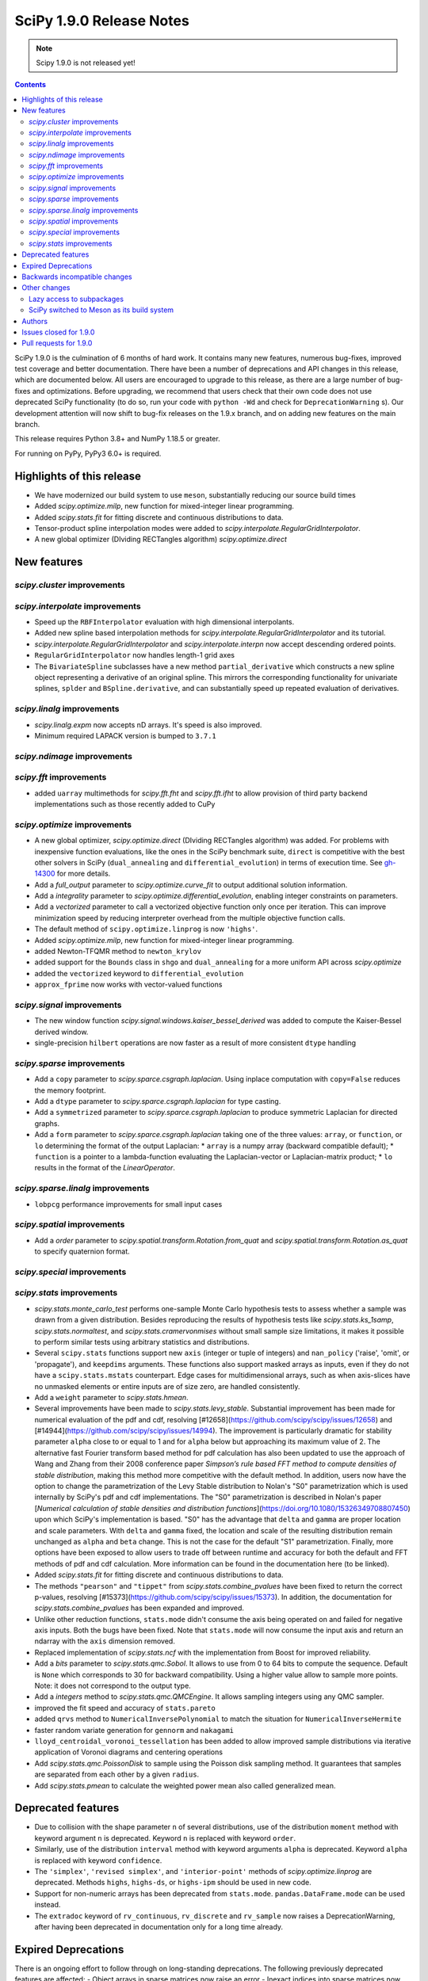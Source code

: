 ==========================
SciPy 1.9.0 Release Notes
==========================

.. note:: Scipy 1.9.0 is not released yet!

.. contents::

SciPy 1.9.0 is the culmination of 6 months of hard work. It contains
many new features, numerous bug-fixes, improved test coverage and better
documentation. There have been a number of deprecations and API changes
in this release, which are documented below. All users are encouraged to
upgrade to this release, as there are a large number of bug-fixes and
optimizations. Before upgrading, we recommend that users check that
their own code does not use deprecated SciPy functionality (to do so,
run your code with ``python -Wd`` and check for ``DeprecationWarning`` s).
Our development attention will now shift to bug-fix releases on the
1.9.x branch, and on adding new features on the main branch.

This release requires Python 3.8+ and NumPy 1.18.5 or greater.

For running on PyPy, PyPy3 6.0+ is required.


**************************
Highlights of this release
**************************

- We have modernized our build system to use ``meson``, substantially reducing
  our source build times
- Added `scipy.optimize.milp`, new function for mixed-integer linear
  programming.
- Added `scipy.stats.fit` for fitting discrete and continuous distributions
  to data.
- Tensor-product spline interpolation modes were added to
  `scipy.interpolate.RegularGridInterpolator`.
- A new global optimizer (DIviding RECTangles algorithm)
  `scipy.optimize.direct`


************
New features
************


`scipy.cluster` improvements
============================


`scipy.interpolate` improvements
================================
- Speed up the ``RBFInterpolator`` evaluation with high dimensional
  interpolants.
- Added new spline based interpolation methods for
  `scipy.interpolate.RegularGridInterpolator` and its tutorial.
- `scipy.interpolate.RegularGridInterpolator` and `scipy.interpolate.interpn`
  now accept descending ordered points.
- ``RegularGridInterpolator`` now handles length-1 grid axes
- The ``BivariateSpline`` subclasses have a new method ``partial_derivative``
  which constructs a new spline object representing a derivative of an
  original spline. This mirrors the corresponding functionality for univariate
  splines, ``splder`` and ``BSpline.derivative``, and can substantially speed
  up repeated evaluation of derivatives.

`scipy.linalg` improvements
===========================
- `scipy.linalg.expm` now accepts nD arrays. It's speed is also improved.
- Minimum required LAPACK version is bumped to ``3.7.1``

`scipy.ndimage` improvements
============================

`scipy.fft` improvements
========================
- added ``uarray`` multimethods for `scipy.fft.fht` and `scipy.fft.ifht`
  to allow provision of third party backend implementations such as those
  recently added to CuPy

`scipy.optimize` improvements
=============================
- A new global optimizer, `scipy.optimize.direct` (DIviding RECTangles algorithm)
  was added. For problems with inexpensive function evaluations, like the ones
  in the SciPy benchmark suite, ``direct`` is competitive with the best other
  solvers in SciPy (``dual_annealing`` and ``differential_evolution``) in terms
  of execution time. See
  `gh-14300 <https://github.com/scipy/scipy/pull/14300>`__ for more details.

- Add a `full_output` parameter to `scipy.optimize.curve_fit` to output
  additional solution information.
- Add a `integrality` parameter to `scipy.optimize.differential_evolution`,
  enabling integer constraints on parameters.
- Add a `vectorized` parameter to call a vectorized objective function only
  once per iteration. This can improve minimization speed by reducing
  interpreter overhead from the multiple objective function calls.
- The default method of ``scipy.optimize.linprog`` is now ``'highs'``.
- Added `scipy.optimize.milp`, new function for mixed-integer linear
  programming.
- added Newton-TFQMR method to ``newton_krylov``
- added support for the ``Bounds`` class in ``shgo`` and ``dual_annealing`` for
  a more uniform API across `scipy.optimize`
- added the ``vectorized`` keyword to ``differential_evolution``
- ``approx_fprime`` now works with vector-valued functions

`scipy.signal` improvements
===========================
- The new window function `scipy.signal.windows.kaiser_bessel_derived` was
  added to compute the Kaiser-Bessel derived window.
- single-precision ``hilbert`` operations are now faster as a result of more
  consistent ``dtype`` handling

`scipy.sparse` improvements
===========================
- Add a ``copy`` parameter to `scipy.sparce.csgraph.laplacian`. Using inplace
  computation with ``copy=False`` reduces the memory footprint.
- Add a ``dtype`` parameter to `scipy.sparce.csgraph.laplacian` for type casting.
- Add a ``symmetrized`` parameter to `scipy.sparce.csgraph.laplacian` to produce
  symmetric Laplacian for directed graphs.
- Add a ``form`` parameter to `scipy.sparce.csgraph.laplacian` taking one of the
  three values: ``array``, or ``function``, or ``lo`` determining the format of
  the output Laplacian:
  * ``array`` is a numpy array (backward compatible default);
  * ``function`` is a pointer to a lambda-function evaluating the
  Laplacian-vector or Laplacian-matrix product;
  * ``lo`` results in the format of the `LinearOperator`.

`scipy.sparse.linalg` improvements
==================================
- ``lobpcg`` performance improvements for small input cases

`scipy.spatial` improvements
============================
- Add a `order` parameter to `scipy.spatial.transform.Rotation.from_quat` and
  `scipy.spatial.transform.Rotation.as_quat` to specify quaternion format.


`scipy.special` improvements
============================


`scipy.stats` improvements
==========================
- `scipy.stats.monte_carlo_test` performs one-sample Monte Carlo hypothesis
  tests to assess whether a sample was drawn from a given distribution. Besides
  reproducing the results of hypothesis tests like `scipy.stats.ks_1samp`,
  `scipy.stats.normaltest`, and `scipy.stats.cramervonmises` without small sample
  size limitations, it makes it possible to perform similar tests using arbitrary
  statistics and distributions.

- Several ``scipy.stats`` functions support new ``axis`` (integer or tuple of
  integers) and ``nan_policy`` ('raise', 'omit', or 'propagate'), and
  ``keepdims`` arguments.
  These functions also support masked arrays as inputs, even if they do not have
  a ``scipy.stats.mstats`` counterpart. Edge cases for multidimensional arrays,
  such as when axis-slices have no unmasked elements or entire inputs are of
  size zero, are handled consistently.

- Add a ``weight`` parameter to `scipy.stats.hmean`.

- Several improvements have been made to `scipy.stats.levy_stable`. Substantial
  improvement has been made for numerical evaluation of the pdf and cdf,
  resolving [#12658](https://github.com/scipy/scipy/issues/12658) and
  [#14944](https://github.com/scipy/scipy/issues/14994). The improvement is
  particularly dramatic for stability parameter ``alpha`` close to or equal to 1
  and for ``alpha`` below but approaching its maximum value of 2. The alternative
  fast Fourier transform based method for pdf calculation has also been updated
  to use the approach of Wang and Zhang from their 2008 conference paper
  *Simpson’s rule based FFT method to compute densities of stable distribution*,
  making this method more competitive with the default method. In addition,
  users now have the option to change the parametrization of the Levy Stable
  distribution to Nolan's "S0" parametrization which is used internally by
  SciPy's pdf and cdf implementations. The "S0"  parametrization is described in
  Nolan's paper [*Numerical calculation of stable densities and distribution
  functions*](https://doi.org/10.1080/15326349708807450) upon which SciPy's
  implementation is based. "S0" has the advantage that ``delta`` and ``gamma``
  are proper location and scale parameters. With ``delta`` and ``gamma`` fixed,
  the location and scale of the resulting distribution remain unchanged as
  ``alpha`` and ``beta`` change. This is not the case for the default "S1"
  parametrization. Finally, more options have been exposed to allow users to
  trade off between runtime and accuracy for both the default and FFT methods of
  pdf and cdf calculation. More information can be found in the documentation
  here (to be linked).

- Added `scipy.stats.fit` for fitting discrete and continuous distributions to
  data.

- The methods ``"pearson"`` and ``"tippet"`` from `scipy.stats.combine_pvalues`
  have been fixed to return the correct p-values, resolving
  [#15373](https://github.com/scipy/scipy/issues/15373). In addition, the
  documentation for `scipy.stats.combine_pvalues` has been expanded and improved.

- Unlike other reduction functions, ``stats.mode`` didn't consume the axis
  being operated on and failed for negative axis inputs. Both the bugs have been
  fixed. Note that ``stats.mode`` will now consume the input axis and return an
  ndarray with the ``axis`` dimension removed.

- Replaced implementation of `scipy.stats.ncf` with the implementation from
  Boost for improved reliability.

- Add a `bits` parameter to `scipy.stats.qmc.Sobol`. It allows to use from 0
  to 64 bits to compute the sequence. Default is ``None`` which corresponds to
  30 for backward compatibility. Using a higher value allow to sample more
  points. Note: it does not correspond to the output type.

- Add a `integers` method to `scipy.stats.qmc.QMCEngine`. It allows sampling
  integers using any QMC sampler.

- improved the fit speed and accuracy of ``stats.pareto``

- added ``qrvs`` method to ``NumericalInversePolynomial`` to match the
  situation for ``NumericalInverseHermite``

- faster random variate generation for ``gennorm`` and ``nakagami``

- ``lloyd_centroidal_voronoi_tessellation`` has been added to allow improved
  sample distributions via iterative application of Voronoi diagrams and
  centering operations

- Add `scipy.stats.qmc.PoissonDisk` to sample using the Poisson disk sampling
  method. It guarantees that samples are separated from each other by a
  given ``radius``.

- Add `scipy.stats.pmean` to calculate the weighted power mean also called
  generalized mean.


*******************
Deprecated features
*******************

- Due to collision with the shape parameter ``n`` of several distributions,
  use of the distribution ``moment`` method with keyword argument ``n`` is
  deprecated. Keyword ``n`` is replaced with keyword ``order``. 
- Similarly, use of the distribution ``interval`` method with keyword arguments
  ``alpha`` is deprecated. Keyword ``alpha`` is replaced with keyword
  ``confidence``.
- The ``'simplex'``, ``'revised simplex'``, and ``'interior-point'`` methods
  of `scipy.optimize.linprog` are deprecated. Methods ``highs``, ``highs-ds``,
  or ``highs-ipm`` should be used in new code.
- Support for non-numeric arrays has been deprecated from ``stats.mode``.
  ``pandas.DataFrame.mode`` can be used instead.
- The ``extradoc`` keyword of ``rv_continuous``, ``rv_discrete`` and
  ``rv_sample`` now raises a DeprecationWarning, after having been deprecated in
  documentation only for a long time already.

********************
Expired Deprecations
********************
There is an ongoing effort to follow through on long-standing deprecations.
The following previously deprecated features are affected:
- Object arrays in sparse matrices now raise an error
- Inexact indices into sparse matrices now raise an error
- Passing ``radius=None`` to ``spatial.SphericalVoronoi`` now raises an error
(not adding ``radius`` defaults to 1, as before)
- Several BSpline methods now raise an error if inputs have ``ndim > 1``.
- The ``_rvs`` method of statistical distributions now requires a ``size``
parameter
- Passing a ``fillvalue`` that cannot be cast to the output type in
``signal.convolve2d`` now raises an error
- The ``spatial.distance`` now enforce that the input vectors are
one-dimensional.
- Removed ``stats.itemfreq``
- Removed ``stats.median_absolute_deviation``
- Removed ``n_jobs`` keyword argument and use of ``k=None`` from
``kdtree.query``
- Removed ``right`` keyword from ``interpolate.PPoly.extend``
- Removed ``debug`` keyword from ``scipy.linalg.solve_*``
- Removed class ``_ppform`` ``scipy.interpolate``
- Removed BSR methods ``matvec`` and ``matmat``
- Removed ``mlab`` truncation mode from ``cluster.dendrogram``
- Removed ``cluster.vq.py_vq2``
- Removed keyword arguments ``ftol`` and ``xtol`` from
``optimize.minimize(method='Nelder-Mead')``
- Removed ``signal.windows.hanning``
- Removed LAPACK ``gegv`` functions from ``linalg``; this raises the minimally
required LAPACK version to 3.7.1
- Removed ``spatial.distance.matching``
- Removed the alias ``scipy.random`` for ``numpy.random``
- Removed docstring related functions from ``scipy.misc`` (``docformat``,
``inherit_docstring_from``, ``extend_notes_in_docstring``,
``replace_notes_in_docstring``, ``indentcount_lines``, ``filldoc``,
``unindent_dict``, ``unindent_string``).
- Removed ``linalg.pinv2``

******************************
Backwards incompatible changes
******************************

- Several `scipy.stats` functions now convert ``np.matrix`` to ``np.ndarray``s
  before the calculation is performed. In this case, the output will be a scalar
  or ``np.ndarray`` of appropriate shape rather than a 2D ``np.matrix``.
  Similarly, while masked elements of masked arrays are still ignored, the
  output will be a scalar or ``np.ndarray`` rather than a masked array with
  ``mask=False``.
- The default method of ``scipy.optimize.linprog`` is now ``'highs'``, not
  ``'interior-point'`` (which is now deprecated), so callback functions and some
  options are no longer supported with the default method.
- For `scipy.stats.combine_pvalues`, the sign of the test statistic returned
  for the method ``"pearson"`` has been flipped so that higher values of the
  statistic now correspond to lower p-values, making the statistic more
  consistent with those of the other methods and with the majority of the
  literature.
- `scipy.linalg.expm` due to historical reasons was using the sparse
  implementation and thus was accepting sparse arrays. Now it only works with
  nDarrays. For sparse usage, `scipy.sparse.linalg.expm` needs to be used
  explicitly.
- The definition of `scipy.stats.circvar` has reverted to the one that is
  standard in the literature; note that this is not the same as the square of
  `scipy.stats.circstd`.
- Remove inheritance to `QMCEngine` in `MultinomialQMC` and
  `MultivariateNormalQMC`. It removes the methods `fast_forward` and `reset`.
- Init of `MultinomialQMC` now require the number of trials with `n_trials`.
  Hence, `MultinomialQMC.random` output has now the correct shape ``(n, pvals)``.
- Several function-specific warnings (``F_onewayConstantInputWarning``,
  ``F_onewayBadInputSizesWarning``, ``PearsonRConstantInputWarning``, 
  ``PearsonRNearConstantInputWarning``, ``SpearmanRConstantInputWarning``, and
  ``BootstrapDegenerateDistributionWarning``) have been replaced with more
  general warnings.


*************
Other changes
*************

- A draft developer CLI is available for SciPy, leveraging the ``doit``,
  ``click`` and ``rich-click`` tools. For more details, see
  [gh-15959](https://github.com/scipy/scipy/pull/15959).

- The SciPy contributor guide has been reorganized and updated
  (see [#15947](https://github.com/scipy/scipy/pull/15947) for details).

- QUADPACK Fortran routines in `scipy.integrate`, which power
  `scipy.integrate.quad`, have been marked as `recursive`. This should fix rare
  issues in multivariate integration (`nquad` and friends) and obviate the need
  for compiler-specific compile flags (`/recursive` for ifort etc). Please file
  an issue if this change turns out problematic for you. This is also true for
  ``FITPACK`` routines in `scipy.interpolate`, which power ``splrep``,
  ``splev`` etc., and ``*UnivariateSpline`` and ``*BivariateSpline`` classes.

Lazy access to subpackages
==========================

Before this release, all subpackages of SciPy (`cluster`, `fft`, `ndimage`,
etc.) had to be explicitly imported. Now, these subpackages are lazily loaded
as soon as they are accessed, so that the following is possible (if desired
for interactive use, it's not actually recommended for code,
see :ref:`scipy-api`):
`import scipy as sp; sp.fft.dct([1, 2, 3])`. Advantages include: making it
easier to navigate SciPy in interactive terminals, reducing subpackage import
conflicts (which before required
`import networkx.linalg as nla; import scipy.linalg as sla`),
and avoiding repeatedly having to update imports during teaching &
experimentation. Also see
[the related community specification document](https://scientific-python.org/specs/spec-0001/).

SciPy switched to Meson as its build system
===========================================

This is the first release that ships with [Meson](https://mesonbuild.com) as
the build system. When installing with ``pip`` or ``pypa/build``, Meson will be
used (invoked via the ``meson-python`` build hook). This change brings
significant benefits - most importantly much faster build times, but also
better support for cross-compilation and cleaner build logs.

.. note::

   This release still ships with support for ``numpy.distutils``-based builds
   as well. Those can be invoked through the ``setup.py`` command-line
   interface (e.g., ``python setup.py install``). It is planned to remove
   ``numpy.distutils`` support before the 1.10.0 release.

When building from source, a number of things have changed compared to building
with ``numpy.distutils``:

- New build dependencies: ``meson``, ``ninja``, and ``pkg-config``.
  ``setuptools`` and ``wheel`` are no longer needed.
- BLAS and LAPACK libraries that are supported haven't changed, however the
  discovery mechanism has: that is now using ``pkg-config`` instead of hardcoded
  paths or a ``site.cfg`` file.
- The build defaults to using OpenBLAS. See :ref:`blas-lapack-selection` for
  details.

The two CLIs that can be used to build wheels are ``pip`` and ``build``. In
addition, the SciPy repo contains a ``python dev.py`` CLI for any kind of
development task (see its ``--help`` for details). For a comparison between old
(``distutils``) and new (``meson``) build commands, see :ref:`meson-faq`.

For more information on the introduction of Meson support in SciPy, see
`gh-13615 <https://github.com/scipy/scipy/issues/13615>`__ and
`this blog post <https://labs.quansight.org/blog/2021/07/moving-scipy-to-meson/>`__.


*******
Authors
*******

* endolith (12)
* Caio Agiani (2) +
* Emmy Albert (1) +
* Joseph Albert (1)
* Tania Allard (3)
* Carsten Allefeld (1) +
* Kartik Anand (1) +
* Virgile Andreani (2) +
* Weh Andreas (1) +
* Francesco Andreuzzi (5) +
* Kian-Meng Ang (2) +
* Gerrit Ansmann (1)
* Ar-Kareem (1) +
* Shehan Atukorala (1) +
* avishai231 (1) +
* Blair Azzopardi (1)
* Sayantika Banik (2) +
* Ross Barnowski (8)
* Christoph Baumgarten (3)
* Nickolai Belakovski (1)
* Peter Bell (9)
* Sebastian Berg (2)
* Bharath (1) +
* bobcatCA (2) +
* boussoffara (2) +
* Islem BOUZENIA (1) +
* Jake Bowhay (40) +
* Matthew Brett (11)
* Dietrich Brunn (2) +
* Michael Burkhart (2) +
* Evgeni Burovski (96)
* Matthias Bussonnier (20)
* Dominic C (1)
* Cameron (1) +
* CJ Carey (3)
* Thomas A Caswell (2)
* Ali Cetin (2) +
* Hood Chatham (4) +
* Klesk Chonkin (1)
* Craig Citro (1) +
* Dan Cogswell (1) +
* Luigi Cruz (1) +
* Anirudh Dagar (5)
* Brandon David (1)
* deepakdinesh1123 (1) +
* Denton DeLoss (1) +
* derbuihan (2) +
* Sameer Deshmukh (13) +
* Niels Doucet (1) +
* DWesl (8)
* Thomas J. Fan (5)
* Isuru Fernando (3)
* Joseph Fox-Rabinovitz (1)
* Ryan Gibson (4) +
* Ralf Gommers (292)
* Srinivas Gorur-Shandilya (1) +
* Alex Griffing (2)
* h-vetinari (3)
* Matt Haberland (428)
* Tristan Hearn (1) +
* Jonathan Helgert (1) +
* Samuel Hinton (1) +
* Jake (1) +
* Stewart Jamieson (1) +
* Jan-Hendrik Müller (1)
* Yikun Jiang (1) +
* JuliaMelle01 (1) +
* jyuv (12) +
* Chris Keefe (1) +
* Robert Kern (4)
* Andrew Knyazev (9)
* Matthias Koeppe (4) +
* Sergey Koposov (1)
* Volodymyr Kozachynskyi (1) +
* Yotaro Kubo (2) +
* Jacob Lapenna (1) +
* Peter Mahler Larsen (8)
* Eric Larson (4)
* Laurynas Mikšys (1) +
* Gregory R. Lee (2)
* lerichi (1) +
* Tim Leslie (2)
* P. L. Lim (1)
* Smit Lunagariya (43)
* lutefiskhotdish (1) +
* Cong Ma (12)
* Syrtis Major (1)
* Nicholas McKibben (17)
* Melissa Weber Mendonça (10)
* Mark Mikofski (1)
* Jarrod Millman (13)
* Harsh Mishra (6)
* ML-Nielsen (3) +
* Matthew Murray (1) +
* Andrew Nelson (50)
* Dimitri Papadopoulos Orfanos (1) +
* Sambit Panda (1)
* Nick Papior (2)
* Tirth Patel (40)
* Petar Mlinarić (1)
* petroselo (1) +
* Ilhan Polat (63)
* Anthony Polloreno (1)
* Amit Portnoy (1) +
* Quentin Barthélemy (9)
* Patrick N. Raanes (1) +
* Tyler Reddy (83)
* Pamphile Roy (188)
* Vivek Roy (2) +
* Niyas Sait (2) +
* Atsushi Sakai (25)
* Mazen Sayed (1) +
* Eduardo Schettino (5) +
* Daniel Schmitz (6) +
* Eli Schwartz (3) +
* SELEE (2) +
* Namami Shanker (4)
* siddhantwahal (1) +
* Gagandeep Singh (8)
* Soph (1) +
* Shivnaren Srinivasan (1) +
* Scott Staniewicz (1) +
* Leo C. Stein (4)
* Albert Steppi (7)
* Christopher Strickland (1) +
* Kai Striega (4)
* Søren Fuglede Jørgensen (1)
* Aleksandr Tagilov (1) +
* Masayuki Takagi (1) +
* Sai Teja (1) +
* Ewout ter Hoeven (1) +
* Will Tirone (2)
* Bas van Beek (7)
* Dhruv Vats (1)
* H. Vetinari (4)
* Arthur Volant (1)
* Samuel Wallan (5)
* Stefan van der Walt (8)
* Warren Weckesser (81)
* Nils Werner (1)
* Aviv Yaish (1) +
* Dowon Yi (1)
* Rory Yorke (1)
* Yosshi999 (1) +
* yuanx749 (2) +
* Gang Zhao (23)
* ZhihuiChen0903 (1)
* Pavel Zun (1) +
* David Zwicker (1) +

A total of 149 people contributed to this release.
People with a "+" by their names contributed a patch for the first time.
This list of names is automatically generated, and may not be fully complete.


***********************
Issues closed for 1.9.0
***********************

* `#2047 <https://github.com/scipy/scipy/issues/2047>`__: derivatives() method is missing in BivariateSpline (Trac #1522)
* `#2414 <https://github.com/scipy/scipy/issues/2414>`__: stats binom at non-integer n (Trac #1895)
* `#2623 <https://github.com/scipy/scipy/issues/2623>`__: stats.distributions statistical power of test suite
* `#2650 <https://github.com/scipy/scipy/issues/2650>`__: (2D) Interpolation functions should work with complex numbers
* `#2868 <https://github.com/scipy/scipy/issues/2868>`__: nan and stats.percentileofscore
* `#3758 <https://github.com/scipy/scipy/issues/3758>`__: discrete distribution defined by \`values\` with non-integer...
* `#4130 <https://github.com/scipy/scipy/issues/4130>`__: BUG: stats: fisher_exact returns incorrect p-value
* `#4897 <https://github.com/scipy/scipy/issues/4897>`__: expm is 10x as slow as matlab according to http://stackoverflow.com/questions/30048315
* `#5266 <https://github.com/scipy/scipy/issues/5266>`__: Deprecated routines in Netlib LAPACK >3.5.0
* `#5890 <https://github.com/scipy/scipy/issues/5890>`__: Undefined behavior when using scipy.interpolate.RegularGridInterpolator...
* `#5982 <https://github.com/scipy/scipy/issues/5982>`__: Keyword collision in scipy.stats.levy_stable.interval
* `#6006 <https://github.com/scipy/scipy/issues/6006>`__: Dirichlet doesn't accept its own random variates as input to...
* `#6472 <https://github.com/scipy/scipy/issues/6472>`__: scipy.stats.invwishart does not check if scale matrix is symmetric
* `#6624 <https://github.com/scipy/scipy/issues/6624>`__: incorrect handling of nan by RegularGridInterpolator
* `#6882 <https://github.com/scipy/scipy/issues/6882>`__: Certain recursive scipy.integrate.quad (e.g. dblquad and nquad)...
* `#7469 <https://github.com/scipy/scipy/issues/7469>`__: Misleading interp2d documentation
* `#7560 <https://github.com/scipy/scipy/issues/7560>`__: Should RegularGridInterpolator support length 1 dimensions?
* `#8928 <https://github.com/scipy/scipy/issues/8928>`__: BUG: scipy.stats.norm wrong expected value of function when loc...
* `#9231 <https://github.com/scipy/scipy/issues/9231>`__: infinite loop in stats.fisher_exact
* `#9524 <https://github.com/scipy/scipy/issues/9524>`__: interpn returns nan with perfectly valid data
* `#9591 <https://github.com/scipy/scipy/issues/9591>`__: scipy.interpolate.interp1d with kind=“previous” doesn't extrapolate...
* `#9944 <https://github.com/scipy/scipy/issues/9944>`__: documentation for \`scipy.interpolate.RectBivariateSpline\` is...
* `#9999 <https://github.com/scipy/scipy/issues/9999>`__: BUG: malloc() calls in Cython and C that are not checked for...
* `#10983 <https://github.com/scipy/scipy/issues/10983>`__: LOBPCG inefficinet when computing > 20% of eigenvalues
* `#11145 <https://github.com/scipy/scipy/issues/11145>`__: unexpected SparseEfficiencyWarning at scipy.sparse.linalg.splu
* `#11447 <https://github.com/scipy/scipy/issues/11447>`__: scipy.interpolate.interpn: Handle ValueError('The points in dimension...
* `#11828 <https://github.com/scipy/scipy/issues/11828>`__: UnivariateSpline gives varying results when multithreaded on...
* `#12456 <https://github.com/scipy/scipy/issues/12456>`__: Add generalized mean calculation
* `#12480 <https://github.com/scipy/scipy/issues/12480>`__: RectBivariateSpline derivative evaluator is slow
* `#12658 <https://github.com/scipy/scipy/issues/12658>`__: scipy.stats.levy_stable.pdf can be inaccurate and return nan
* `#12838 <https://github.com/scipy/scipy/issues/12838>`__: Accept multiple matrices in \`scipy.linalg.expm\`
* `#12870 <https://github.com/scipy/scipy/issues/12870>`__: Levy Stable Random Variates Code has a typo
* `#12871 <https://github.com/scipy/scipy/issues/12871>`__: Levy Stable distribution uses parameterisation that is not location...
* `#13462 <https://github.com/scipy/scipy/issues/13462>`__: Too many warnings and results objects in public API for scipy.stats
* `#13615 <https://github.com/scipy/scipy/issues/13615>`__: RFC: switch to Meson as a build system
* `#13655 <https://github.com/scipy/scipy/issues/13655>`__: MAINT: stats.rv_generic: \`moment\` method falls back to \`_munp\`...
* `#13912 <https://github.com/scipy/scipy/issues/13912>`__: Adding Poisson Disc sampling to QMC
* `#14035 <https://github.com/scipy/scipy/issues/14035>`__: \`roots_jacobi\` support for large parameter values
* `#14162 <https://github.com/scipy/scipy/issues/14162>`__: Thread safety RectBivariateSpline
* `#14267 <https://github.com/scipy/scipy/issues/14267>`__: BUG: online doc returns 404 - wrong \`reference\` in url
* `#14462 <https://github.com/scipy/scipy/issues/14462>`__: Shapiro test returning negative p-value
* `#14548 <https://github.com/scipy/scipy/issues/14548>`__: Add convention flag to quanternion in \`Scipy.spatial.transform.rotation.Rotation\`
* `#14716 <https://github.com/scipy/scipy/issues/14716>`__: BUG: stats: The \`loguniform\` distribution is overparametrized.
* `#14731 <https://github.com/scipy/scipy/issues/14731>`__: BUG: Incorrect residual graph in scipy.sparse.csgraph.maximum_flow
* `#14745 <https://github.com/scipy/scipy/issues/14745>`__: BUG: scipy.ndimage.convolve documentation is incorrect
* `#14777 <https://github.com/scipy/scipy/issues/14777>`__: BUG: Wrong limit and no warning in stats.t for df=np.inf
* `#14889 <https://github.com/scipy/scipy/issues/14889>`__: BUG: NumPy's \`random\` module should not be in the \`scipy\`...
* `#14914 <https://github.com/scipy/scipy/issues/14914>`__: CI job with code coverage is failing (yet again)
* `#14926 <https://github.com/scipy/scipy/issues/14926>`__: RegularGridInterpolator should be called RectilinearGridInterpolator
* `#14994 <https://github.com/scipy/scipy/issues/14994>`__: BUG: Levy stable
* `#15009 <https://github.com/scipy/scipy/issues/15009>`__: BUG: scipy.stats.multiscale_graphcorr p-values are computed differently...
* `#15059 <https://github.com/scipy/scipy/issues/15059>`__: BUG: documentation inconsistent with code for find_peaks_cwt
* `#15082 <https://github.com/scipy/scipy/issues/15082>`__: DOC: Sampling from the truncated normal
* `#15125 <https://github.com/scipy/scipy/issues/15125>`__: Deprecate \`scipy.spatial.distance.kulsinski\`
* `#15133 <https://github.com/scipy/scipy/issues/15133>`__: BUG: Log_norm description is incorrect and produces incorrect...
* `#15150 <https://github.com/scipy/scipy/issues/15150>`__: BUG: RBFInterpolator is much slower than Rbf for vector data
* `#15172 <https://github.com/scipy/scipy/issues/15172>`__: BUG: special: High relative error in \`log_ndtr\`
* `#15195 <https://github.com/scipy/scipy/issues/15195>`__: BUGS: stats: Tracking issue for distributions that warn and/or...
* `#15199 <https://github.com/scipy/scipy/issues/15199>`__: BUG: Error occured \`spsolve_triangular\`
* `#15245 <https://github.com/scipy/scipy/issues/15245>`__: MAINT: scipy.stats._levy_stable should be treated as subpackage...
* `#15252 <https://github.com/scipy/scipy/issues/15252>`__: DOC: Multivariate normal CDF docstring typo
* `#15308 <https://github.com/scipy/scipy/issues/15308>`__: BUG: OpenBLAS 0.3.18 support
* `#15345 <https://github.com/scipy/scipy/issues/15345>`__: BUG: boschloo_exact gives pvalue > 1 (and sometimes nan)
* `#15368 <https://github.com/scipy/scipy/issues/15368>`__: build warnings for \`unuran_wrapper.pyx\`
* `#15373 <https://github.com/scipy/scipy/issues/15373>`__: BUG: Tippett’s and Pearson’s method for combine_pvalues are not...
* `#15415 <https://github.com/scipy/scipy/issues/15415>`__: \`integrate.quad_vec\` missing documentation for \`limit\` parameter
* `#15456 <https://github.com/scipy/scipy/issues/15456>`__: Segfault in HiGHS code when building with Mingw-w64 on Windows
* `#15458 <https://github.com/scipy/scipy/issues/15458>`__: DOC: Documentation inaccuracy of scipy.interpolate.bisplev
* `#15488 <https://github.com/scipy/scipy/issues/15488>`__: ENH: missing examples for scipy.optimize in docs
* `#15541 <https://github.com/scipy/scipy/issues/15541>`__: BUG: scipy.stats.powerlaw, why should x ∈ (0,1)? x can exceed...
* `#15568 <https://github.com/scipy/scipy/issues/15568>`__: BENCH/CI: Benchmark timeout
* `#15572 <https://github.com/scipy/scipy/issues/15572>`__: BUG: \`scipy.spatial.transform.rotation\`, wrong deprecation...
* `#15575 <https://github.com/scipy/scipy/issues/15575>`__: BUG: Tests failing for initial build [arm64 machine]
* `#15589 <https://github.com/scipy/scipy/issues/15589>`__: BUG: scipy.special.factorialk docstring inconsistent with behaviour
* `#15601 <https://github.com/scipy/scipy/issues/15601>`__: BUG: Scalefactors for \`signal.csd\` with \`average=='median'\`...
* `#15635 <https://github.com/scipy/scipy/issues/15635>`__: CI:ASK: Remove LaTeX doc builds?
* `#15638 <https://github.com/scipy/scipy/issues/15638>`__: DEV: \`dev.py\` missing PYTHONPATH when building doc
* `#15644 <https://github.com/scipy/scipy/issues/15644>`__: DOC: stats.ks_1samp: incorrect commentary in examples
* `#15666 <https://github.com/scipy/scipy/issues/15666>`__: CI: CircleCI build_docs failure on main
* `#15670 <https://github.com/scipy/scipy/issues/15670>`__: BUG: AssertionError in test__dual_annealing.py in test_bounds_class
* `#15692 <https://github.com/scipy/scipy/issues/15692>`__: CI: scipy.scipy (Main refguide_asv_check) failure in main
* `#15696 <https://github.com/scipy/scipy/issues/15696>`__: DOC: False information in docs - scipy.stats.ttest_1samp
* `#15700 <https://github.com/scipy/scipy/issues/15700>`__: BUG: AssertionError in test_propack.py
* `#15732 <https://github.com/scipy/scipy/issues/15732>`__: DEP: execute deprecation of inexact indices into sparse matrices
* `#15734 <https://github.com/scipy/scipy/issues/15734>`__: DEP: deal with deprecation of ndim >1 in bspline
* `#15735 <https://github.com/scipy/scipy/issues/15735>`__: DEP: add actual DeprecationWarning for sym_pos-keyword of scipy.linalg.solve
* `#15736 <https://github.com/scipy/scipy/issues/15736>`__: DEP: Remove \`debug\` keyword from \`scipy.linalg.solve_\*\`
* `#15737 <https://github.com/scipy/scipy/issues/15737>`__: DEP: Execute deprecation of pinv2
* `#15740 <https://github.com/scipy/scipy/issues/15740>`__: DEP: Execute deprecation for squeezing input vectors in spatial.distance
* `#15741 <https://github.com/scipy/scipy/issues/15741>`__: DEP: remove spatial.distance.matching
* `#15742 <https://github.com/scipy/scipy/issues/15742>`__: DEP: raise if fillvalue cannot be cast to output type in \`signal.convolve2d\`
* `#15743 <https://github.com/scipy/scipy/issues/15743>`__: DEP: enforce radius for \`spatial.SphericalVoronoi\`
* `#15744 <https://github.com/scipy/scipy/issues/15744>`__: DEP: sharpen deprecation of dual_annealing argument 'local_search_options'
* `#15745 <https://github.com/scipy/scipy/issues/15745>`__: DEP: remove signal.windows.hanning
* `#15746 <https://github.com/scipy/scipy/issues/15746>`__: DEP: remove k=None from KDTree.query
* `#15747 <https://github.com/scipy/scipy/issues/15747>`__: DEP: stats: remove support for \`_rvs\` without \`size\` parameter
* `#15750 <https://github.com/scipy/scipy/issues/15750>`__: DEP: remove \`n_jobs\` from kdtree
* `#15751 <https://github.com/scipy/scipy/issues/15751>`__: DEP: remove ftol/xtol from neldermead
* `#15752 <https://github.com/scipy/scipy/issues/15752>`__: DEP: remove right keyword from interpolate.PPoly.extend
* `#15753 <https://github.com/scipy/scipy/issues/15753>`__: DEP: remove \`_ppform\`
* `#15754 <https://github.com/scipy/scipy/issues/15754>`__: DEP: Remove mlab mode from dendrogram
* `#15757 <https://github.com/scipy/scipy/issues/15757>`__: DEP: docstring-related deprecations
* `#15758 <https://github.com/scipy/scipy/issues/15758>`__: DEP: remove LAPACK \*gegv functions
* `#15759 <https://github.com/scipy/scipy/issues/15759>`__: DEP: remove old BSR methods
* `#15760 <https://github.com/scipy/scipy/issues/15760>`__: DEP: remove py_vq2
* `#15761 <https://github.com/scipy/scipy/issues/15761>`__: DEP: remove stats.itemfreq
* `#15762 <https://github.com/scipy/scipy/issues/15762>`__: DEP: remove stats.median_absolute_deviation
* `#15773 <https://github.com/scipy/scipy/issues/15773>`__: BUG: iirfilter allows Wn[1] < Wn[0] for band-pass and band-stop...
* `#15780 <https://github.com/scipy/scipy/issues/15780>`__: BUG: CI on Azure broken with PyTest 7.1
* `#15854 <https://github.com/scipy/scipy/issues/15854>`__: CI: Windows Meson job failing sometimes on OpenBLAS binary download
* `#15866 <https://github.com/scipy/scipy/issues/15866>`__: BUG/CI: Wrong python version used for tests labeled "Linux Tests...
* `#15899 <https://github.com/scipy/scipy/issues/15899>`__: BUG: _calc_uniform_order_statistic_medians documentation example...
* `#15927 <https://github.com/scipy/scipy/issues/15927>`__: BUG: Inconsistent handling of INF and NAN in signal.convolve
* `#15931 <https://github.com/scipy/scipy/issues/15931>`__: BUG: scipy/io/arff/tests/test_arffread.py::TestNoData::test_nodata...
* `#15960 <https://github.com/scipy/scipy/issues/15960>`__: BUG: Documentation Error in scipy.signal.lfilter
* `#15961 <https://github.com/scipy/scipy/issues/15961>`__: BUG: scipy.stats.beta and bernoulli fails with float32 inputs
* `#15962 <https://github.com/scipy/scipy/issues/15962>`__: Race condition in macOS Meson build between \`_matfuncs_expm\`...
* `#15987 <https://github.com/scipy/scipy/issues/15987>`__: CI: \`np.matrix\` deprecation warning
* `#16011 <https://github.com/scipy/scipy/issues/16011>`__: BUG: typo in documentation for scipy.optimize.basinhopping
* `#16020 <https://github.com/scipy/scipy/issues/16020>`__: BUG: dev.py FileNotFoundError
* `#16027 <https://github.com/scipy/scipy/issues/16027>`__: jc should be (n-1)/2
* `#16031 <https://github.com/scipy/scipy/issues/16031>`__: BUG: scipy.sparse.linalg.norm does not work on sparse arrays
* `#16036 <https://github.com/scipy/scipy/issues/16036>`__: Missing \`f\` prefix on f-strings
* `#16054 <https://github.com/scipy/scipy/issues/16054>`__: Bug: Meson build with dev.py fails to detect SciPy with debian...
* `#16065 <https://github.com/scipy/scipy/issues/16065>`__: BUG: Gitpod build with \`python runtests.py\` fails; move to...
* `#16074 <https://github.com/scipy/scipy/issues/16074>`__: BUG: refguide check fails with \`numpydoc==1.3\`
* `#16081 <https://github.com/scipy/scipy/issues/16081>`__: CI, MAINT: minor refguide failure with stats.describe
* `#16121 <https://github.com/scipy/scipy/issues/16121>`__: DOC: scipy.interpolate.RegularGridInterpolator and interpn works...
* `#16162 <https://github.com/scipy/scipy/issues/16162>`__: BUG: curve_fit gives wrong results with Pandas float32
* `#16171 <https://github.com/scipy/scipy/issues/16171>`__: BUG: scipy.stats.multivariate_hypergeom.rvs raises ValueError...
* `#16219 <https://github.com/scipy/scipy/issues/16219>`__: \`TestSobol.test_0dim\` failure on 32-bit Linux job
* `#16233 <https://github.com/scipy/scipy/issues/16233>`__: BUG: Memory leak in function \`sf_error\` due to new reference...
* `#16254 <https://github.com/scipy/scipy/issues/16254>`__: DEP: add deprecation warning to \`maxiter\` kwarg in \`_minimize_tnc\`

***********************
Pull requests for 1.9.0
***********************

* `#9523 <https://github.com/scipy/scipy/pull/9523>`__: ENH: improvements to the Stable distribution
* `#13490 <https://github.com/scipy/scipy/pull/13490>`__: DEV: stats: check for distribution/method keyword name collisions
* `#13572 <https://github.com/scipy/scipy/pull/13572>`__: ENH: n-D and nan_policy support for scipy.stats.percentileofscore
* `#13918 <https://github.com/scipy/scipy/pull/13918>`__: ENH: Poisson Disk sampling for QMC
* `#13955 <https://github.com/scipy/scipy/pull/13955>`__: DOC: SciPy extensions for code style and docstring guidelines.
* `#14003 <https://github.com/scipy/scipy/pull/14003>`__: DOC: clarify the definition of the pdf of \`stats.fisk\`
* `#14036 <https://github.com/scipy/scipy/pull/14036>`__: ENH: fix numerical issues in roots_jacobi and related special...
* `#14142 <https://github.com/scipy/scipy/pull/14142>`__: DOC: Add better error message for unpacking issue
* `#14300 <https://github.com/scipy/scipy/pull/14300>`__: ENH: Adding DIRECT algorithm to \`\`scipy.optimize\`\`
* `#14576 <https://github.com/scipy/scipy/pull/14576>`__: ENH: stats: add one-sample Monte Carlo hypothesis test
* `#14642 <https://github.com/scipy/scipy/pull/14642>`__: ENH: add Lloyd's algorithm to \`scipy.spatial\` to improve a...
* `#14781 <https://github.com/scipy/scipy/pull/14781>`__: BUG: stats: handle infinite \`df\` in \`t\` distribution
* `#14847 <https://github.com/scipy/scipy/pull/14847>`__: ENH: BLD: enable building SciPy with Meson
* `#14877 <https://github.com/scipy/scipy/pull/14877>`__: DOC: ndimage convolve origin documentation (#14745)
* `#15001 <https://github.com/scipy/scipy/pull/15001>`__: ENH: sparse.linalg: More comprehensive tests (Not only for 1-D...
* `#15026 <https://github.com/scipy/scipy/pull/15026>`__: ENH: allow approx_fprime to work with vector-valued func
* `#15079 <https://github.com/scipy/scipy/pull/15079>`__: ENH:linalg: expm overhaul and ndarray processing
* `#15154 <https://github.com/scipy/scipy/pull/15154>`__: DOC: a small bug in docstring example of \`lobpcg\`
* `#15165 <https://github.com/scipy/scipy/pull/15165>`__: MAINT: Avoid using del to remove numpy symbols in scipy.__init__.py
* `#15168 <https://github.com/scipy/scipy/pull/15168>`__: REL: set version to 1.9.0.dev0
* `#15169 <https://github.com/scipy/scipy/pull/15169>`__: DOC: fix formatting of Methods in multivariate distributions
* `#15171 <https://github.com/scipy/scipy/pull/15171>`__: \`AttrDict\` raises \`AttributeError\` on missing attributes,...
* `#15176 <https://github.com/scipy/scipy/pull/15176>`__: BUG: special: Clean up some private namespaces and fix \`special.__all__\`
* `#15182 <https://github.com/scipy/scipy/pull/15182>`__: MAINT: fix typos principle -> principal
* `#15184 <https://github.com/scipy/scipy/pull/15184>`__: MAINT: CI: Rename 'Nightly CPython' job to 'NumPy main'
* `#15187 <https://github.com/scipy/scipy/pull/15187>`__: BUG: special: Fix numerical precision issue of log_ndtr
* `#15188 <https://github.com/scipy/scipy/pull/15188>`__: MAINT: sparse.linalg: Using more concise and user-friendly f-string...
* `#15190 <https://github.com/scipy/scipy/pull/15190>`__: MAINT: interpolate: speed up the RBFInterpolator evaluation with...
* `#15196 <https://github.com/scipy/scipy/pull/15196>`__: BUG: stats: Fix handling of support endpoints in two distributions.
* `#15197 <https://github.com/scipy/scipy/pull/15197>`__: MAINT: build dependency updates
* `#15202 <https://github.com/scipy/scipy/pull/15202>`__: MAINT: special: Don't use macro for 'extern "C"' in strictly...
* `#15205 <https://github.com/scipy/scipy/pull/15205>`__: BUG: stats: Fix spurious warnings generated by several distributions.
* `#15207 <https://github.com/scipy/scipy/pull/15207>`__: MAINT: sparse.linalg: Using the interface with the trace of sparse...
* `#15219 <https://github.com/scipy/scipy/pull/15219>`__: DOC: Corrected docstring of ndimage.sum_labels
* `#15223 <https://github.com/scipy/scipy/pull/15223>`__: DOC: x0->x for finite_diff_rel_step docstring closes #15208
* `#15230 <https://github.com/scipy/scipy/pull/15230>`__: ENH: expose submodules via \`__getattr__\` to allow lazy access
* `#15234 <https://github.com/scipy/scipy/pull/15234>`__: TST: stats: mark very slow tests as \`xslow\`
* `#15243 <https://github.com/scipy/scipy/pull/15243>`__: DOC: stats: add reference for gstd
* `#15244 <https://github.com/scipy/scipy/pull/15244>`__: Added example for morphology: binary_dilation and erosion
* `#15251 <https://github.com/scipy/scipy/pull/15251>`__: [MRG] ENH: Update \`laplacian\` function introducing the new...
* `#15255 <https://github.com/scipy/scipy/pull/15255>`__: MAINT: Remove \`distutils\` usage in \`runtests.py\` to fix deprecation...
* `#15259 <https://github.com/scipy/scipy/pull/15259>`__: MAINT: optimize, special, signal: Use custom warnings instead...
* `#15261 <https://github.com/scipy/scipy/pull/15261>`__: DOC: Add inline comment in Hausdorff distance calculation
* `#15265 <https://github.com/scipy/scipy/pull/15265>`__: DOC: update .mailmap
* `#15266 <https://github.com/scipy/scipy/pull/15266>`__: CI: remove coverage usage from Windows jobs
* `#15269 <https://github.com/scipy/scipy/pull/15269>`__: BLD: add setup.py for \`stats/_levy_stable\`
* `#15272 <https://github.com/scipy/scipy/pull/15272>`__: BUG: Fix owens_t function when a tends to infinity
* `#15274 <https://github.com/scipy/scipy/pull/15274>`__: DOC: fix docstring in _cdf() function of _multivariate.py
* `#15284 <https://github.com/scipy/scipy/pull/15284>`__: TST: silence RuntimeWarning from \`np.det\` in \`signal.place_poles\`...
* `#15285 <https://github.com/scipy/scipy/pull/15285>`__: CI: simplify 32-bit Linux testing
* `#15286 <https://github.com/scipy/scipy/pull/15286>`__: MAINT: Highs submodule CI issue - use shallow cloning
* `#15289 <https://github.com/scipy/scipy/pull/15289>`__: DOC: Misc numpydoc formatting.
* `#15291 <https://github.com/scipy/scipy/pull/15291>`__: DOC: some more docstring/numpydoc formatting.
* `#15300 <https://github.com/scipy/scipy/pull/15300>`__: DOC: Misc manual docs updates.
* `#15302 <https://github.com/scipy/scipy/pull/15302>`__: DOC: More docstring reformatting.
* `#15304 <https://github.com/scipy/scipy/pull/15304>`__: CI: fix Gitpod build by adding HiGHS submodule checkout
* `#15305 <https://github.com/scipy/scipy/pull/15305>`__: BLD: update NumPy to >=1.18.5, setuptools to <60.0
* `#15309 <https://github.com/scipy/scipy/pull/15309>`__: CI: update OpenBLAS to 0.3.18 in Azure jobs
* `#15310 <https://github.com/scipy/scipy/pull/15310>`__: ENH: signal: Add Kaiser-Bessel derived window function
* `#15312 <https://github.com/scipy/scipy/pull/15312>`__: BUG: special: Fix loss of precision in pseudo_huber when r/delta...
* `#15314 <https://github.com/scipy/scipy/pull/15314>`__: MAINT: changed needed after renaming \`master\` branch to \`main\`
* `#15315 <https://github.com/scipy/scipy/pull/15315>`__: MAINT: account for NumPy master -> main renaming
* `#15325 <https://github.com/scipy/scipy/pull/15325>`__: CI: reshuffle two Windows Azure CI jobs, and don't run 'full'...
* `#15330 <https://github.com/scipy/scipy/pull/15330>`__: ENH: optimize: support undocumented option \`full_output\` for...
* `#15336 <https://github.com/scipy/scipy/pull/15336>`__: DOC: update detailed roadmap
* `#15344 <https://github.com/scipy/scipy/pull/15344>`__: MAINT:stats: Renamed \`\*args\` param to \`\*samples\`
* `#15347 <https://github.com/scipy/scipy/pull/15347>`__: ENH: stats: add weights in harmonic mean
* `#15352 <https://github.com/scipy/scipy/pull/15352>`__: BLD: put upper bound \`setuptools<60.0\` in conda environment...
* `#15357 <https://github.com/scipy/scipy/pull/15357>`__: ENH: interpolate: add new methods for RegularGridInterpolator.
* `#15360 <https://github.com/scipy/scipy/pull/15360>`__: MAINT: speed up rvs of nakagami in scipy.stats
* `#15361 <https://github.com/scipy/scipy/pull/15361>`__: MAINT: sparse.linalg: Remove unnecessary operations
* `#15366 <https://github.com/scipy/scipy/pull/15366>`__: Make signal functions respect input dtype.
* `#15370 <https://github.com/scipy/scipy/pull/15370>`__: DOC: governance members moved to scipy.org
* `#15371 <https://github.com/scipy/scipy/pull/15371>`__: MAINT: stats: fix unuran compile-time warnings
* `#15378 <https://github.com/scipy/scipy/pull/15378>`__: MAINT: remove version pinning on gmpy2
* `#15380 <https://github.com/scipy/scipy/pull/15380>`__: ENH/MAINT: Version switcher from the sphinx theme
* `#15385 <https://github.com/scipy/scipy/pull/15385>`__: DOC: fix typo
* `#15387 <https://github.com/scipy/scipy/pull/15387>`__: MAINT: Fix a couple build warnings.
* `#15388 <https://github.com/scipy/scipy/pull/15388>`__: DOC: interpolate: improve \`RectBivariateSpline\` doc
* `#15391 <https://github.com/scipy/scipy/pull/15391>`__: ENH: graph Laplacian as LinearOperator, add dtype and symmetrized...
* `#15392 <https://github.com/scipy/scipy/pull/15392>`__: ENH: integrality constraints for differential_evolution
* `#15394 <https://github.com/scipy/scipy/pull/15394>`__: ENH: optimize: improvements to \`LinearConstraint\` class
* `#15396 <https://github.com/scipy/scipy/pull/15396>`__: DOC: Git:// protocol on github pending removal.
* `#15399 <https://github.com/scipy/scipy/pull/15399>`__: ENH: stats: add \`axis\` tuple and \`nan_policy\` to \`hmean\`
* `#15400 <https://github.com/scipy/scipy/pull/15400>`__: MAINT: sparse.linalg: Move the test function of GMRES to the...
* `#15401 <https://github.com/scipy/scipy/pull/15401>`__: MAINT: DOC: analytics from analytics.scientific-python
* `#15402 <https://github.com/scipy/scipy/pull/15402>`__: DOC: update pip_quickstart (submodules)
* `#15406 <https://github.com/scipy/scipy/pull/15406>`__: MAINT: use \`Rotation.Random\` instead of manual generation
* `#15407 <https://github.com/scipy/scipy/pull/15407>`__: BLD: meson: split pyx->c and Python extension build
* `#15408 <https://github.com/scipy/scipy/pull/15408>`__: MAINT: check for negative weights in \`Rotation.align_vectors\`
* `#15410 <https://github.com/scipy/scipy/pull/15410>`__: ENH: add \`order\` parameter to specify quaternion format
* `#15413 <https://github.com/scipy/scipy/pull/15413>`__: ENH: stats: add \`rvs\` method for \`gennorm\`
* `#15424 <https://github.com/scipy/scipy/pull/15424>`__: ENH: bypass LinearOperator in lobpcg for small-size cases
* `#15427 <https://github.com/scipy/scipy/pull/15427>`__: MAINT: Manage imports in \`sparse.linalg\`
* `#15431 <https://github.com/scipy/scipy/pull/15431>`__: Revert "ENH: add \`order\` parameter to specify quaternion format"
* `#15436 <https://github.com/scipy/scipy/pull/15436>`__: ENH: stats: fit: function for fitting discrete and continuous...
* `#15439 <https://github.com/scipy/scipy/pull/15439>`__: ENH: differential_evolution vectorized kwd
* `#15440 <https://github.com/scipy/scipy/pull/15440>`__: MAINT: Try to detect scipy path in \`runtests.py\` while not...
* `#15442 <https://github.com/scipy/scipy/pull/15442>`__: MAINT: Fix meson build warnings on windows
* `#15443 <https://github.com/scipy/scipy/pull/15443>`__: DOC, BUG: Fix error in heading remapping for custom \`scipy.optimize:function\` domain directive
* `#15445 <https://github.com/scipy/scipy/pull/15445>`__: ENH: stats: add \`nnlf\` method for discrete distributions
* `#15451 <https://github.com/scipy/scipy/pull/15451>`__: BLD: further refinement of Cython dependencies
* `#15452 <https://github.com/scipy/scipy/pull/15452>`__: BUG/DOC/TST: combine_pvalues: fix Tippett and Pearson
* `#15453 <https://github.com/scipy/scipy/pull/15453>`__: ENH: Make dual_annealing work with Bounds class
* `#15454 <https://github.com/scipy/scipy/pull/15454>`__: BLD: remove dependency on libnpymath from \`spatial._distance_wrap\`
* `#15455 <https://github.com/scipy/scipy/pull/15455>`__: ENH: Support Bounds class in shgo
* `#15459 <https://github.com/scipy/scipy/pull/15459>`__: DOC: documents parameter \`limit\` for function \`integrate.quad_vec\`.
* `#15460 <https://github.com/scipy/scipy/pull/15460>`__: ENH: optimize: milp: mixed integer linear programming
* `#15462 <https://github.com/scipy/scipy/pull/15462>`__: CI: switch one macOS CI job from distutils to meson
* `#15464 <https://github.com/scipy/scipy/pull/15464>`__: ENH: Performance improvements for \`linear_sum_assignment\`
* `#15465 <https://github.com/scipy/scipy/pull/15465>`__: DOC: stats: add weights in formulas and examples for gmean and...
* `#15466 <https://github.com/scipy/scipy/pull/15466>`__: MAINT: fix compile errors with CPython 3.11
* `#15469 <https://github.com/scipy/scipy/pull/15469>`__: MAINT: Remove \`distutils\` usage
* `#15470 <https://github.com/scipy/scipy/pull/15470>`__: ENH: \`stats.qmc\`: faster hypercube point comparison and scrambling...
* `#15472 <https://github.com/scipy/scipy/pull/15472>`__: ENH: stats: add \`axis\` tuple and \`nan_policy\` to \`skew\`
* `#15485 <https://github.com/scipy/scipy/pull/15485>`__: BLD: updates to Meson build files for more correct linking and...
* `#15487 <https://github.com/scipy/scipy/pull/15487>`__: MAINT: typo in bsplines.py
* `#15496 <https://github.com/scipy/scipy/pull/15496>`__: DOC: signal: fixed parameter 'order' for butter bandpass
* `#15497 <https://github.com/scipy/scipy/pull/15497>`__: MAINT: update vendored uarray
* `#15499 <https://github.com/scipy/scipy/pull/15499>`__: CI: remove matplotlib from 32-bit linux job, it fails to build
* `#15501 <https://github.com/scipy/scipy/pull/15501>`__: MAINT: Remove unused variable warnings
* `#15502 <https://github.com/scipy/scipy/pull/15502>`__: DEV: meson: allow specifying build directory and install prefix
* `#15512 <https://github.com/scipy/scipy/pull/15512>`__: MAINT: optimize.linprog: make HiGHS default and deprecate old...
* `#15523 <https://github.com/scipy/scipy/pull/15523>`__: DOC: fixed the link for fluiddyn's transonic vision in dev/roadmap.html.
* `#15526 <https://github.com/scipy/scipy/pull/15526>`__: MAINT: add qrvs method to NumericalInversePolynomial in scipy.stats
* `#15529 <https://github.com/scipy/scipy/pull/15529>`__: DOC: forward port 1.8.0 relnotes
* `#15532 <https://github.com/scipy/scipy/pull/15532>`__: TST: parametrize test_ldl_type_size_combinations
* `#15546 <https://github.com/scipy/scipy/pull/15546>`__: DOC: missing section for metrics
* `#15555 <https://github.com/scipy/scipy/pull/15555>`__: MAINT: make unuran clone shallow
* `#15557 <https://github.com/scipy/scipy/pull/15557>`__: DOC: fixes inaccuracy in bisplev documentation
* `#15559 <https://github.com/scipy/scipy/pull/15559>`__: BENCH: selection of linalg solvers to facilitate expansion
* `#15560 <https://github.com/scipy/scipy/pull/15560>`__: DOC: types and return values for Bessel Functions
* `#15561 <https://github.com/scipy/scipy/pull/15561>`__: MAINT: update HiGHS submodule to include fix for Windows segfault
* `#15563 <https://github.com/scipy/scipy/pull/15563>`__: CI: add a Windows CI job on GitHub Actions using Meson
* `#15564 <https://github.com/scipy/scipy/pull/15564>`__: DOC: stray backticks
* `#15565 <https://github.com/scipy/scipy/pull/15565>`__: DOC: incorrect underline lenght in section.
* `#15567 <https://github.com/scipy/scipy/pull/15567>`__: ENH: stats.pareto fit improvement for parameter combinations
* `#15569 <https://github.com/scipy/scipy/pull/15569>`__: DOC: pip quickstart: setup.py -> meson
* `#15570 <https://github.com/scipy/scipy/pull/15570>`__: MAINT: bump test tolerance in test_linprog
* `#15571 <https://github.com/scipy/scipy/pull/15571>`__: DOC: Wrong underline length
* `#15578 <https://github.com/scipy/scipy/pull/15578>`__: Make Windows Python setup more standard
* `#15581 <https://github.com/scipy/scipy/pull/15581>`__: MAINT: clarify deprecation warning spatial.transform.rotation
* `#15583 <https://github.com/scipy/scipy/pull/15583>`__: DOC: clarify O(N) SO(N) in random rotations
* `#15590 <https://github.com/scipy/scipy/pull/15590>`__: DOC: factorialk docstring inconsistent with code
* `#15597 <https://github.com/scipy/scipy/pull/15597>`__: DOC: update \`hyp2f1\` docstring example based on doctest
* `#15603 <https://github.com/scipy/scipy/pull/15603>`__: BENCH: optimize: milp: add MILP benchmarks
* `#15606 <https://github.com/scipy/scipy/pull/15606>`__: MAINT: allow multiplication sign \`×\`
* `#15611 <https://github.com/scipy/scipy/pull/15611>`__: BUG:signal: Fix median bias in csd(..., average="median")
* `#15616 <https://github.com/scipy/scipy/pull/15616>`__: CI: pin asv to avoid slowdowns in 0.5/0.5.1
* `#15619 <https://github.com/scipy/scipy/pull/15619>`__: DOC: stats: update interval and moment method signatures
* `#15625 <https://github.com/scipy/scipy/pull/15625>`__: MAINT: Clean up \`type: ignore\` comments related to third-party...
* `#15626 <https://github.com/scipy/scipy/pull/15626>`__: TST, MAINT: ignore np distutils dep
* `#15629 <https://github.com/scipy/scipy/pull/15629>`__: MAINT: stats: fix \`trim1\` \`axis\` behavior
* `#15634 <https://github.com/scipy/scipy/pull/15634>`__: CI: Improve concurrency to cancel running jobs on PR update
* `#15645 <https://github.com/scipy/scipy/pull/15645>`__: DOC: Add code example to the documentation of \`sparse.linalg.cg\`.
* `#15646 <https://github.com/scipy/scipy/pull/15646>`__: DOC: stats.ks_1samp: correct examples
* `#15647 <https://github.com/scipy/scipy/pull/15647>`__: ENH: add variable bits to \`stats.qmc.Sobol\`
* `#15648 <https://github.com/scipy/scipy/pull/15648>`__: DOC: Add examples to documentation for \`scipy.special.ellipr{c,d,f,g,j}\`
* `#15649 <https://github.com/scipy/scipy/pull/15649>`__: DEV/DOC: remove latex/pdf documentation
* `#15651 <https://github.com/scipy/scipy/pull/15651>`__: DOC: stats.ks_2samp/stats.kstest: correct examples
* `#15655 <https://github.com/scipy/scipy/pull/15655>`__: REL: fix small issue in pavement.py for release note writing
* `#15656 <https://github.com/scipy/scipy/pull/15656>`__: DOC: Fix example for subset_by_index in eigh doc
* `#15661 <https://github.com/scipy/scipy/pull/15661>`__: DOC: Additional examples for optimize user guide
* `#15662 <https://github.com/scipy/scipy/pull/15662>`__: DOC: stats.fit: fix intermittent failure in doctest
* `#15663 <https://github.com/scipy/scipy/pull/15663>`__: DOC: stats.burr12: fix typo
* `#15664 <https://github.com/scipy/scipy/pull/15664>`__: BENCH: Add benchmarks for special.factorial/factorial2/factorialk
* `#15673 <https://github.com/scipy/scipy/pull/15673>`__: DOC: fix intersphinx links
* `#15682 <https://github.com/scipy/scipy/pull/15682>`__: MAINT: sparse.linalg: Clear up unnecessary modules imported in...
* `#15684 <https://github.com/scipy/scipy/pull/15684>`__: DOC: add formula and documentation improvements for scipy.special.chndtr...
* `#15690 <https://github.com/scipy/scipy/pull/15690>`__: ENH: add uarray multimethods for fast Hankel transforms
* `#15694 <https://github.com/scipy/scipy/pull/15694>`__: MAINT,CI: signal: fix failing refguide check
* `#15699 <https://github.com/scipy/scipy/pull/15699>`__: DOC: stats.ttest_1samp: update example
* `#15701 <https://github.com/scipy/scipy/pull/15701>`__: BUG: Fix dual_annealing bounds test
* `#15703 <https://github.com/scipy/scipy/pull/15703>`__: BUG: fix test fail in test_propack.py (loosen atol)
* `#15710 <https://github.com/scipy/scipy/pull/15710>`__: MAINT: sparse.linalg: \`bnorm\` only calculate once
* `#15712 <https://github.com/scipy/scipy/pull/15712>`__: ENH: \`scipy.stats.qmc.Sobol\`: allow 32 or 64 bit computation
* `#15715 <https://github.com/scipy/scipy/pull/15715>`__: ENH: stats: add _axis_nan_policy_factory to moment
* `#15718 <https://github.com/scipy/scipy/pull/15718>`__: ENH: Migration of \`write_release_and_log\` into standalone script
* `#15724 <https://github.com/scipy/scipy/pull/15724>`__: TST: stats: simplify \`check_sample_mean\`
* `#15725 <https://github.com/scipy/scipy/pull/15725>`__: DEV: Try to detect scipy from dev installed path
* `#15728 <https://github.com/scipy/scipy/pull/15728>`__: ENH: changed vague exception messages to a more descriptive ones...
* `#15729 <https://github.com/scipy/scipy/pull/15729>`__: ENH: stats: add weighted power mean
* `#15763 <https://github.com/scipy/scipy/pull/15763>`__: ENH: stats: replace ncf with Boost non_central_f distribution
* `#15766 <https://github.com/scipy/scipy/pull/15766>`__: BUG: improve exceptions for private attributes in refactored...
* `#15768 <https://github.com/scipy/scipy/pull/15768>`__: [DOC] fix typo in cython optimize help example
* `#15769 <https://github.com/scipy/scipy/pull/15769>`__: MAINT: stats: check integrality in \`_argcheck\` as needed
* `#15774 <https://github.com/scipy/scipy/pull/15774>`__: MAINT: stats: remove deprecated \`median_absolute_deviation\`
* `#15775 <https://github.com/scipy/scipy/pull/15775>`__: DOC: stats.lognorm: rephrase note about parameterization
* `#15776 <https://github.com/scipy/scipy/pull/15776>`__: DOC: stats.powerlaw: more explicit explanation of support
* `#15777 <https://github.com/scipy/scipy/pull/15777>`__: MAINT: stats.shapiro: subtract median from shapiro input
* `#15779 <https://github.com/scipy/scipy/pull/15779>`__: CI: don't run meson tests on forks and remove skip flags
* `#15782 <https://github.com/scipy/scipy/pull/15782>`__: DEPR: remove k=None in KDTree.query
* `#15783 <https://github.com/scipy/scipy/pull/15783>`__: CI:Pin pytest version to 7.0.1 on Azure
* `#15785 <https://github.com/scipy/scipy/pull/15785>`__: MAINT: stats: remove deprecated itemfreq
* `#15786 <https://github.com/scipy/scipy/pull/15786>`__: DOC: Add examples of integrals to integrate.quadpack
* `#15788 <https://github.com/scipy/scipy/pull/15788>`__: DOC: update macOS and Linux contributor docs to use Python 3.9
* `#15789 <https://github.com/scipy/scipy/pull/15789>`__: DOC, MAINT: Remove numpydoc submodule
* `#15791 <https://github.com/scipy/scipy/pull/15791>`__: MAINT: add ShapeInfo to continuous distributions in scipy.stats
* `#15795 <https://github.com/scipy/scipy/pull/15795>`__: DEP: remove n_jobs from cKDTree
* `#15797 <https://github.com/scipy/scipy/pull/15797>`__: scipy/_lib/boost: Update to d8626c9d2d937abf6a38a844522714ad72e63281
* `#15799 <https://github.com/scipy/scipy/pull/15799>`__: DEP: add warning for documented-as-deprecated extradoc
* `#15802 <https://github.com/scipy/scipy/pull/15802>`__: DOC: Import Error in examples
* `#15803 <https://github.com/scipy/scipy/pull/15803>`__: DOC: error in TransferFunctionDiscrete example
* `#15804 <https://github.com/scipy/scipy/pull/15804>`__: DEP: sharpen warning message on >1-dim for optimize.minimize
* `#15805 <https://github.com/scipy/scipy/pull/15805>`__: DEP: specify version to remove dual_annealing argument 'local_search_options'
* `#15809 <https://github.com/scipy/scipy/pull/15809>`__: DOC,MAINT: remove \`quad_explain\` that has become irrelevant.
* `#15810 <https://github.com/scipy/scipy/pull/15810>`__: DOC: stats.mood: validity only when observations are unique
* `#15811 <https://github.com/scipy/scipy/pull/15811>`__: DOC: fix evaluate_all_bspl example.
* `#15812 <https://github.com/scipy/scipy/pull/15812>`__: DOC: Couple of single to double backticks
* `#15813 <https://github.com/scipy/scipy/pull/15813>`__: DOC: information about skip on CircleCI
* `#15817 <https://github.com/scipy/scipy/pull/15817>`__: MAINT: stats.fisher_exact: improve docs and fix bugs
* `#15819 <https://github.com/scipy/scipy/pull/15819>`__: DEP: docstring-related deprecations (#15757)
* `#15821 <https://github.com/scipy/scipy/pull/15821>`__: DEP: add actual DeprecationWarning for sym_pos-keyword of scipy.linalg.solve
* `#15822 <https://github.com/scipy/scipy/pull/15822>`__: DEP: remove \`right\` from interpolate.PPoly.extend
* `#15823 <https://github.com/scipy/scipy/pull/15823>`__: DOC: Interpolative tutorial - wrong matrix fill var
* `#15824 <https://github.com/scipy/scipy/pull/15824>`__: BUG: Handle base case for scipy.integrate.simpson when span along...
* `#15825 <https://github.com/scipy/scipy/pull/15825>`__: TST: stats: xfail_on_32bit studentized_range moment test
* `#15827 <https://github.com/scipy/scipy/pull/15827>`__: DOC: change docs that specify the SNR ratio definition for find_peaks_cwt().
* `#15828 <https://github.com/scipy/scipy/pull/15828>`__: DEP: raise value error for object arrays
* `#15830 <https://github.com/scipy/scipy/pull/15830>`__: MAINT: stats: collocate bootstrap/permutation_test/monte_carlo_test
* `#15831 <https://github.com/scipy/scipy/pull/15831>`__: MAINT: stats.rv_generic: fix unnecessary call to \`_munp\` in...
* `#15835 <https://github.com/scipy/scipy/pull/15835>`__: FIX: Incorect boschloo pvalue
* `#15837 <https://github.com/scipy/scipy/pull/15837>`__: DOC: Simplify conda command
* `#15840 <https://github.com/scipy/scipy/pull/15840>`__: DOC: special: Add 'Examples' for wrightomega.
* `#15842 <https://github.com/scipy/scipy/pull/15842>`__: DOC: Add examples for \`CGS\`, \`GCROTMK\` and \`BiCGSTAB\` iterative...
* `#15846 <https://github.com/scipy/scipy/pull/15846>`__: DOC: Add efficiency condition for CSC sparse matrix and remove...
* `#15848 <https://github.com/scipy/scipy/pull/15848>`__: DOC: fix interp2d docs showing wrong Z array ordering.
* `#15850 <https://github.com/scipy/scipy/pull/15850>`__: MAINT: sparse.linalg: Missing tfqmr in the re-entrancy test
* `#15853 <https://github.com/scipy/scipy/pull/15853>`__: DEP: remove the keyword debug from linalg.solve
* `#15855 <https://github.com/scipy/scipy/pull/15855>`__: ENH: stats.rv_continuous.expect: split interval to improve reliability
* `#15867 <https://github.com/scipy/scipy/pull/15867>`__: CI: fix python version matrix in linux workflow
* `#15868 <https://github.com/scipy/scipy/pull/15868>`__: CI: fix Azure workflows
* `#15872 <https://github.com/scipy/scipy/pull/15872>`__: DEP: remove mlab from dendrogram
* `#15874 <https://github.com/scipy/scipy/pull/15874>`__: DEP: remove py_vq2
* `#15875 <https://github.com/scipy/scipy/pull/15875>`__: DEP: remove old BSR methods
* `#15876 <https://github.com/scipy/scipy/pull/15876>`__: DEP: remove _ppform
* `#15881 <https://github.com/scipy/scipy/pull/15881>`__: DEP: remove signal.windows.hanning
* `#15882 <https://github.com/scipy/scipy/pull/15882>`__: DEP: enforced radius in spherical voronoi
* `#15885 <https://github.com/scipy/scipy/pull/15885>`__: DOC: stats: clarify truncnorm shape parameter definition
* `#15886 <https://github.com/scipy/scipy/pull/15886>`__: BUG: check that iirfilter argument Wn satisfies Wn[0] < Wn[1]
* `#15887 <https://github.com/scipy/scipy/pull/15887>`__: DEP: remove ftol/xtol from neldermead
* `#15894 <https://github.com/scipy/scipy/pull/15894>`__: [BUG] make p-values consistent with the literature
* `#15895 <https://github.com/scipy/scipy/pull/15895>`__: CI: remove pin on Jinja2
* `#15900 <https://github.com/scipy/scipy/pull/15900>`__: DOC: fix import in example in _morestats
* `#15905 <https://github.com/scipy/scipy/pull/15905>`__: MAINT: stats._moment: warn when catastrophic cancellation occurs
* `#15909 <https://github.com/scipy/scipy/pull/15909>`__: DEP: deal with deprecation of ndim >1 in bspline
* `#15911 <https://github.com/scipy/scipy/pull/15911>`__: MAINT: stats: fix \`gibrat\` name
* `#15914 <https://github.com/scipy/scipy/pull/15914>`__: MAINT: special: Clean up C style in ndtr.c
* `#15916 <https://github.com/scipy/scipy/pull/15916>`__: MAINT: stats: adjust tolerance of failing TestTruncnorm
* `#15917 <https://github.com/scipy/scipy/pull/15917>`__: MAINT: stats: remove support for \`_rvs\` without \`size\` parameter
* `#15923 <https://github.com/scipy/scipy/pull/15923>`__: MAINT: stats: attempt to consolidate warnings and errors
* `#15932 <https://github.com/scipy/scipy/pull/15932>`__: MAINT: stats: fix and thoroughly test \`rv_sample\` at non-integer...
* `#15933 <https://github.com/scipy/scipy/pull/15933>`__: TST: test_nodata respect endianness
* `#15938 <https://github.com/scipy/scipy/pull/15938>`__: DOC: sparse.linalg: add citations for COLAMD
* `#15939 <https://github.com/scipy/scipy/pull/15939>`__: Update _dual_annealing.py
* `#15945 <https://github.com/scipy/scipy/pull/15945>`__: BUG/ENH: \`MultinomialQMC.random\` shape to (n, pvals)
* `#15946 <https://github.com/scipy/scipy/pull/15946>`__: DEP: remove inheritance to \`QMCEngine\` in \`MultinomialQMC\`...
* `#15947 <https://github.com/scipy/scipy/pull/15947>`__: DOC: Revamp contributor setup guides
* `#15953 <https://github.com/scipy/scipy/pull/15953>`__: DOC: Add meson docs to use gcc, clang build in parallel and optimization...
* `#15959 <https://github.com/scipy/scipy/pull/15959>`__: ENH: Developer CLI for SciPy
* `#15968 <https://github.com/scipy/scipy/pull/15968>`__: BUG: Fix debug and coverage arguments with dev.py
* `#15970 <https://github.com/scipy/scipy/pull/15970>`__: BLD: specify \`cython_lapack\` dependency for \`matfuncs_expm\`
* `#15973 <https://github.com/scipy/scipy/pull/15973>`__: DOC: Add formula renderings to integrate.nquad.
* `#15981 <https://github.com/scipy/scipy/pull/15981>`__: ENH: optimize: Add Newton-TFQMR method and some tests for Newton-Krylov
* `#15983 <https://github.com/scipy/scipy/pull/15983>`__: TST: sparse.linalg: Add tests for the parameter \`show\`
* `#15991 <https://github.com/scipy/scipy/pull/15991>`__: TST: fix for np.kron matrix issue.
* `#15992 <https://github.com/scipy/scipy/pull/15992>`__: DOC: Fixed \`degrees\` parameter in return section
* `#15997 <https://github.com/scipy/scipy/pull/15997>`__: MAINT: integrate: add \`recursive\` to QUADPACK Fortran sources
* `#15999 <https://github.com/scipy/scipy/pull/15999>`__: MAINT: Adds doit.db.db to gitignore
* `#16004 <https://github.com/scipy/scipy/pull/16004>`__: MAINT: rename MaximumFlowResult.residual to flow
* `#16005 <https://github.com/scipy/scipy/pull/16005>`__: DOC: sparse.linalg: Fixed the description of input matrix of...
* `#16010 <https://github.com/scipy/scipy/pull/16010>`__: MAINT: Add a check to verify all \`.pyi\` files are installed...
* `#16012 <https://github.com/scipy/scipy/pull/16012>`__: DOC: Fix broken link and add python headers to contributing guide
* `#16015 <https://github.com/scipy/scipy/pull/16015>`__: DEP: bump version for deprecating residual to flow.
* `#16018 <https://github.com/scipy/scipy/pull/16018>`__: Doc: fix arch linux building from source local dependencies instructions
* `#16019 <https://github.com/scipy/scipy/pull/16019>`__: DOC: fix conda env name in quickstart guide [skip ci]
* `#16021 <https://github.com/scipy/scipy/pull/16021>`__: DOC: typos in basinhopping documentation
* `#16024 <https://github.com/scipy/scipy/pull/16024>`__: CI: unpin pytest and pytest-xdist
* `#16026 <https://github.com/scipy/scipy/pull/16026>`__: BUG: Allow \`spsolve_triangular\` to work with matrices with...
* `#16029 <https://github.com/scipy/scipy/pull/16029>`__: BUG: Fix meson-info file errors and add more informative exception
* `#16032 <https://github.com/scipy/scipy/pull/16032>`__: FIX: show warning when passing NAN into input of convolve method
* `#16037 <https://github.com/scipy/scipy/pull/16037>`__: MAINT: fix missing \`f\` prefix on f-strings
* `#16042 <https://github.com/scipy/scipy/pull/16042>`__: MAINT: stats.dirichlet: fix interface inconsistency
* `#16044 <https://github.com/scipy/scipy/pull/16044>`__: DEV: do.py, adoption of pkg pydevtool (removed non SciPy specific...
* `#16045 <https://github.com/scipy/scipy/pull/16045>`__: ENH: Use circleci-artifacts-redirector-action
* `#16051 <https://github.com/scipy/scipy/pull/16051>`__: MAINT: Miscellaneous small changes to filter_design
* `#16053 <https://github.com/scipy/scipy/pull/16053>`__: Mark fitpack sources as \`recursive\`
* `#16058 <https://github.com/scipy/scipy/pull/16058>`__: DEV: Fix meson debian python build
* `#16060 <https://github.com/scipy/scipy/pull/16060>`__: MAINT: Allow all Latin-1 Unicode letters in the source code.
* `#16062 <https://github.com/scipy/scipy/pull/16062>`__: DOC: Document QUADPACK routines used in \`\*quad\`
* `#16067 <https://github.com/scipy/scipy/pull/16067>`__: DEP: remove spatial.distance.matching
* `#16070 <https://github.com/scipy/scipy/pull/16070>`__: ENH: interpolate: handle length-1 grid axes in RegularGridInterpolator
* `#16073 <https://github.com/scipy/scipy/pull/16073>`__: DOC: expand RegularGridInterpolator docstring
* `#16075 <https://github.com/scipy/scipy/pull/16075>`__: CI: Fix refguidecheck failures; unpin Sphinx
* `#16077 <https://github.com/scipy/scipy/pull/16077>`__: BUG: interpolate: RGI(nan) is nan
* `#16078 <https://github.com/scipy/scipy/pull/16078>`__: DEV,BLD: Use Meson in Gitpod builds
* `#16082 <https://github.com/scipy/scipy/pull/16082>`__: BUG: refguide-check: allow multiline namedtuples
* `#16083 <https://github.com/scipy/scipy/pull/16083>`__: DOC: fixing a sign issue in FFTlog function documentation
* `#16092 <https://github.com/scipy/scipy/pull/16092>`__: ENH: interpolate: Add functionality to accept descending points...
* `#16095 <https://github.com/scipy/scipy/pull/16095>`__: MAINT: Remove old filtered warnings
* `#16100 <https://github.com/scipy/scipy/pull/16100>`__: MAINT: Fix a couple compiler warnings.
* `#16104 <https://github.com/scipy/scipy/pull/16104>`__: DOC: stats: symmetry not checked for (inv)wishart distributions
* `#16111 <https://github.com/scipy/scipy/pull/16111>`__: BUG: Fix norm for sparse arrays
* `#16115 <https://github.com/scipy/scipy/pull/16115>`__: MAINT: merge \`environment.yml\` and \`environment_meson.yml\`
* `#16118 <https://github.com/scipy/scipy/pull/16118>`__: Download openblas binary from GH repo
* `#16122 <https://github.com/scipy/scipy/pull/16122>`__: CI: Speed up ci build that keeps timing out
* `#16125 <https://github.com/scipy/scipy/pull/16125>`__: DOC: interpolate: fix typos "the the" -> "the"
* `#16126 <https://github.com/scipy/scipy/pull/16126>`__: DOC: interpolate: details rectilinear grids in docstrings
* `#16128 <https://github.com/scipy/scipy/pull/16128>`__: BUG: interpolate: fix extrapolation behaviors of \`previous\`...
* `#16130 <https://github.com/scipy/scipy/pull/16130>`__: Increase time to timeout on azure
* `#16134 <https://github.com/scipy/scipy/pull/16134>`__: BUG: signal: Fix calculation of extended image indices in convolve2d.
* `#16135 <https://github.com/scipy/scipy/pull/16135>`__: MAINT: sparse.linalg: A minor improvement with zero initial guess
* `#16137 <https://github.com/scipy/scipy/pull/16137>`__: Clean up fitpack smoke tests
* `#16138 <https://github.com/scipy/scipy/pull/16138>`__: TST: interpolate: mark rbf chunking tests as slow
* `#16141 <https://github.com/scipy/scipy/pull/16141>`__: DOC: Plot poles as x and zeros as o in signal
* `#16144 <https://github.com/scipy/scipy/pull/16144>`__: DEP: Execute deprecation for squeezing input vectors in spatial.distance
* `#16145 <https://github.com/scipy/scipy/pull/16145>`__: ENH: Fix signal.iircomb w0 bugs, add support for both frequency...
* `#16150 <https://github.com/scipy/scipy/pull/16150>`__: Add typing info for Rotation.concatenate
* `#16165 <https://github.com/scipy/scipy/pull/16165>`__: BUG: fix extension module initialization, needs use of \`PyMODINIT_FUNC\`
* `#16166 <https://github.com/scipy/scipy/pull/16166>`__: MAINT:linalg: Expose Cython functions for generic use
* `#16167 <https://github.com/scipy/scipy/pull/16167>`__: ENH: Tweak theilslopes and siegelslopes to return a tuple_bunch
* `#16168 <https://github.com/scipy/scipy/pull/16168>`__: BUG: special: Fix the test 'test_d' that is run when SCIPY_XSLOW...
* `#16173 <https://github.com/scipy/scipy/pull/16173>`__: Adds note to the curve_fit() docstring to use float64.
* `#16176 <https://github.com/scipy/scipy/pull/16176>`__: MAINT: remove questionable uses of \`Py_FatalError\` in module...
* `#16177 <https://github.com/scipy/scipy/pull/16177>`__: MAINT: Cleanup unused code in meson-files
* `#16180 <https://github.com/scipy/scipy/pull/16180>`__: DEV: do.py build. On setup checks if intro-buildoptions.json...
* `#16181 <https://github.com/scipy/scipy/pull/16181>`__: BUG: stats: fix multivariate_hypergeom.rvs method
* `#16183 <https://github.com/scipy/scipy/pull/16183>`__: ENH: Simplify return names in stats.theil/siegelslopes (and fix...
* `#16184 <https://github.com/scipy/scipy/pull/16184>`__: DEP: raise if fillvalue cannot be cast to output type in signal.convolve2d
* `#16185 <https://github.com/scipy/scipy/pull/16185>`__: BUG: stats: Fix handling of float32 inputs for the boost-based...
* `#16187 <https://github.com/scipy/scipy/pull/16187>`__: BLD: default to Meson in pyproject.toml
* `#16194 <https://github.com/scipy/scipy/pull/16194>`__: BLD: add a build option to force use of the g77 ABI with Meson
* `#16198 <https://github.com/scipy/scipy/pull/16198>`__: DEP: sharpen deprecation in NumericalInverseHermite
* `#16206 <https://github.com/scipy/scipy/pull/16206>`__: CI: Test NumPy main branch also with Python 3.11
* `#16220 <https://github.com/scipy/scipy/pull/16220>`__: Create a new spline from a partial derivative of a bivariate...
* `#16223 <https://github.com/scipy/scipy/pull/16223>`__: MAINT: interpolate: move RGI to a separate file
* `#16228 <https://github.com/scipy/scipy/pull/16228>`__: TST: interpolate: move test_spalde_scalar to other fitpack tests
* `#16229 <https://github.com/scipy/scipy/pull/16229>`__: REL: DOC: fix documentation URLs
* `#16230 <https://github.com/scipy/scipy/pull/16230>`__: BUG: fix extension module initialization, needs use of PyMODINIT_FUNC,...
* `#16239 <https://github.com/scipy/scipy/pull/16239>`__: MAINT: tools: Add more output to a refguide-check error message.
* `#16245 <https://github.com/scipy/scipy/pull/16245>`__: DEP: Execute deprecation of pinv2
* `#16247 <https://github.com/scipy/scipy/pull/16247>`__: DOC:linalg: Remove references to removed pinv2 function
* `#16249 <https://github.com/scipy/scipy/pull/16249>`__: Refguide check verbosity abs names
* `#16257 <https://github.com/scipy/scipy/pull/16257>`__: DEP: Deprecation follow-ups
* `#16259 <https://github.com/scipy/scipy/pull/16259>`__: Revert "CI: pin Pip to 22.0.4 to avoid issues with \`--no-build-isolation\`"
* `#16261 <https://github.com/scipy/scipy/pull/16261>`__: DEP: add deprecation warning to maxiter kwarg in _minimize_tnc
* `#16264 <https://github.com/scipy/scipy/pull/16264>`__: DOC: update the RegularGridInterpolator docstring
* `#16265 <https://github.com/scipy/scipy/pull/16265>`__: DEP: deprecate spatial.distance.kulsinski
* `#16267 <https://github.com/scipy/scipy/pull/16267>`__: DOC: broken donation link on GitHub
* `#16273 <https://github.com/scipy/scipy/pull/16273>`__: DOC: remove deprecated functions from refguide
* `#16276 <https://github.com/scipy/scipy/pull/16276>`__: MAINT: sparse.linalg: Update some docstrings.
* `#16279 <https://github.com/scipy/scipy/pull/16279>`__: MAINT: stats: override \`loguniform.fit\` to resolve overparameterization
* `#16282 <https://github.com/scipy/scipy/pull/16282>`__: BUG: special: DECREF scipy_special object before exiting sf_error().
* `#16283 <https://github.com/scipy/scipy/pull/16283>`__: Corrections To Docs
* `#16287 <https://github.com/scipy/scipy/pull/16287>`__: BLD: sync pyproject.toml changes from oldest-supported-numpy
* `#16290 <https://github.com/scipy/scipy/pull/16290>`__: BLD: fix issue with \`python setup.py install\` and \`_directmodule\`
* `#16295 <https://github.com/scipy/scipy/pull/16295>`__: MAINT: move \`import_array\` before module creation in module...
* `#16296 <https://github.com/scipy/scipy/pull/16296>`__: DOC: REL: fix \`make dist\` issue with missing dependencies
